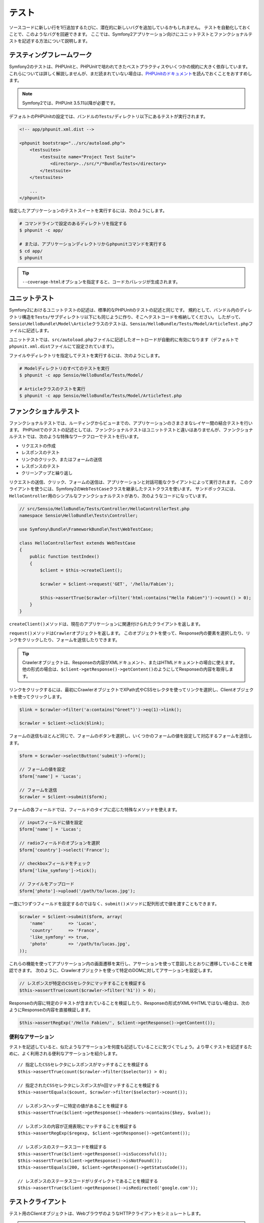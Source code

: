 .. index::
   single: Tests

テスト
======

ソースコードに新しい行を1行追加するたびに、潜在的に新しいバグを追加しているかもしれません。
テストを自動化しておくことで、このようなバグを回避できます。
ここでは、Symfony2アプリケーション向けにユニットテストとファンクショナルテストを記述する方法について説明します。

テスティングフレームワーク
--------------------------

Symfony2のテストは、PHPUnitと、PHPUnitで培われてきたベストプラクティスやいくつかの規約に大きく依存しています。
これらについては詳しく解説しませんが、まだ読まれていない場合は、\ `PHPUnitのドキュメント`_\ を読んでおくことをおすすめします。

.. note::

    Symfony2では、PHPUnit 3.5.11以降が必要です。

デフォルトのPHPUnitの設定では、バンドルの\ ``Tests/``\ ディレクトリ以下にあるテストが実行されます。

.. code-block:: xml

    <!-- app/phpunit.xml.dist -->

    <phpunit bootstrap="../src/autoload.php">
        <testsuites>
            <testsuite name="Project Test Suite">
                <directory>../src/*/*Bundle/Tests</directory>
            </testsuite>
        </testsuites>

        ...
    </phpunit>

指定したアプリケーションのテストスイートを実行するには、次のようにします。

.. code-block:: bash

    # コマンドラインで設定のあるディレクトリを指定する
    $ phpunit -c app/

    # または、アプリケーションディレクトリからphpunitコマンドを実行する
    $ cd app/
    $ phpunit

.. tip::

    ``--coverage-html``\ オプションを指定すると、コードカバレッジが生成されます。

.. index::
   single: Tests; Unit Tests

ユニットテスト
--------------

Symfony2におけるユニットテストの記述は、標準的なPHPUnitのテストの記述と同じです。
規約として、バンドル内のディレクトリ構造を\ ``Tests/``\ サブディレクトリ以下にも同じように作り、そこへテストコードを格納してください。
したがって、\ ``Sensio\HelloBundle\Model\Article``\ クラスのテストは、\ ``Sensio/HelloBundle/Tests/Model/ArticleTest.php``\ ファイルに記述します。

ユニットテストでは、\ ``src/autoload.php``\ ファイルに記述したオートロードが自動的に有効になります（デフォルトで\ ``phpunit.xml.dist``\ ファイルにて設定されています）。

ファイルやディレクトリを指定してテストを実行するには、次のようにします。

.. code-block:: bash

    # Modelディレクトリのすべてのテストを実行
    $ phpunit -c app Sensio/HelloBundle/Tests/Model/

    # Articleクラスのテストを実行
    $ phpunit -c app Sensio/HelloBundle/Tests/Model/ArticleTest.php

.. index::
   single: Tests; Functional Tests

ファンクショナルテスト
----------------------

ファンクショナルテストでは、ルーティングからビューまでの、アプリケーションのさまさまなレイヤー間の結合テストを行います。
PHPUnitでのテストの記述としては、ファンクショナルテストはユニットテストと違いはありませんが、ファンクショナルテストでは、次のような特殊なワークフローでテストを行います。

* リクエストの作成
* レスポンスのテスト
* リンクのクリック、またはフォームの送信
* レスポンスのテスト
* クリーンアップと繰り返し

リクエストの送信、クリック、フォームの送信は、アプリケーションと対話可能なクライアントによって実行されます。
このクライアントを使うには、Symfony2の\ ``WebTestCase``\ クラスを継承したテストクラスを使います。
サンドボックスには、\ ``HelloController``\ 用のシンプルなファンクショナルテストがあり、次のようなコードになっています。

.. code-block:: php

    // src/Sensio/HelloBundle/Tests/Controller/HelloControllerTest.php
    namespace Sensio\HelloBundle\Tests\Controller;

    use Symfony\Bundle\FrameworkBundle\Test\WebTestCase;

    class HelloControllerTest extends WebTestCase
    {
        public function testIndex()
        {
            $client = $this->createClient();

            $crawler = $client->request('GET', '/hello/Fabien');

            $this->assertTrue($crawler->filter('html:contains("Hello Fabien")')->count() > 0);
        }
    }

``createClient()``\ メソッドは、現在のアプリケーションに関連付けられたクライアントを返します。

.. code-block::php

    $crawler = $client->request('GET', 'hello/Fabien');

``request()``\ メソッドは\ ``Crawler``\ オブジェクトを返します。
このオブジェクトを使って、Response内の要素を選択したり、リンクをクリックしたり、フォームを送信したりできます。

.. tip::

    Crawlerオブジェクトは、Responseの内容がXMLドキュメント、またはHTMLドキュメントの場合に使えます。
    他の形式の場合は、\ ``$client->getResponse()->getContent()``\ のようにしてResponseの内容を取得します。

リンクをクリックするには、最初にCrawlerオブジェクトでXPath式やCSSセレクタを使ってリンクを選択し、Clientオブジェクトを使ってクリックします。

.. code-block:: php

    $link = $crawler->filter('a:contains("Greet")')->eq(1)->link();

    $crawler = $client->click($link);

フォームの送信もほとんど同じで、フォームのボタンを選択し、いくつかのフォームの値を設定して対応するフォームを送信します。

.. code-block:: php

    $form = $crawler->selectButton('submit')->form();

    // フォームの値を設定
    $form['name'] = 'Lucas';

    // フォームを送信
    $crawler = $client->submit($form);

``フォーム``\ の各フィールドでは、フィールドのタイプに応じた特殊なメソッドを使えます。

.. code-block:: php

    // inputフィールドに値を設定
    $form['name'] = 'Lucas';

    // radioフィールドのオプションを選択
    $form['country']->select('France');

    // checkboxフィールドをチェック
    $form['like_symfony']->tick();

    // ファイルをアップロード
    $form['photo']->upload('/path/to/lucas.jpg');

一度に1つずつフィールドを設定するのではなく、\ ``submit()``\ メソッドに配列形式で値を渡すこともできます。

.. code-block:: php

    $crawler = $client->submit($form, array(
        'name'         => 'Lucas',
        'country'      => 'France',
        'like_symfony' => true,
        'photo'        => '/path/to/lucas.jpg',
    ));

これらの機能を使ってアプリケーション内の画面遷移を実行し、アサーションを使って意図したとおりに遷移していることを確認できます。
次のように、Crawlerオブジェクトを使って特定のDOMに対してアサーションを設定します。

.. code-block:: php

    // レスポンスが特定のCSSセレクタにマッチすることを検証する
    $this->assertTrue(count($crawler->filter('h1')) > 0);

Responseの内容に特定のテキストが含まれていることを検証したり、Responseの形式がXMLやHTMLではない場合は、次のようにResponseの内容を直接検証します。

.. code-block:: php

    $this->assertRegExp('/Hello Fabien/', $client->getResponse()->getContent());

.. index::
   single: Tests; Assertions

便利なアサーション
~~~~~~~~~~~~~~~~~~

テストを記述していると、似たようなアサーションを何度も記述していることに気づくでしょう。より早くテストを記述するために、よく利用される便利なアサーションを紹介します。

::

    // 指定したCSSセレクタにレスポンスがマッチすることを検証する
    $this->assertTrue(count($crawler->filter($selector)) > 0);

    // 指定されたCSSセレクタにレスポンスがn回マッチすることを検証する
    $this->assertEquals($count, $crawler->filter($selector)->count());

    // レスポンスヘッダーに特定の値があることを検証する
    $this->assertTrue($client->getResponse()->headers->contains($key, $value));

    // レスポンスの内容が正規表現にマッチすることを検証する
    $this->assertRegExp($regexp, $client->getResponse()->getContent());

    // レスポンスのステータスコードを検証する
    $this->assertTrue($client->getResponse()->isSuccessful());
    $this->assertTrue($client->getResponse()->isNotFound());
    $this->assertEquals(200, $client->getResponse()->getStatusCode());

    // レスポンスのステータスコードがリダイレクトであることを検証する
    $this->assertTrue($client->getResponse()->isRedirected('google.com'));

.. _PHPUnitのドキュメント: http://www.phpunit.de/manual/3.5/ja/

.. index::
   single: Tests; Client

テストクライアント
------------------

テスト用のClientオブジェクトは、WebブラウザのようなHTTPクライアントをシミュレートします。

.. note::

    Clientオブジェクトは、\ ``BrowserKit``\ コンポーネントと\ ``Crawler``\ コンポーネントを利用しています。

リクエストの送信
~~~~~~~~~~~~~~~~

クライアントから、Symfony2アプリケーションへリクエストを送信するには、次のようにします。

.. code-block:: php

    $crawler = $client->request('GET', '/hello/Fabien');

``request()``\ メソッドは、引数としてHTTPメソッドとURLをとり、\ ``Crawler``\ インスタンスを返します。

ResponseからDOM要素を探すには、Crawlerオブジェクトを使います。見つかった要素を使って、リンクのクリックやフォームの送信を行えます。

.. code-block:: php

    $link = $crawler->selectLink('Go elsewhere...')->link();
    $crawler = $client->click($link);

    $form = $crawler->selectButton('validate')->form();
    $crawler = $client->submit($form, array('name' => 'Fabien'));

``click()``\ メソッドと\ ``submit()``\ メソッドは、\ ``Crawler``\ オブジェクトを返します。
これらのメソッドにより詳細な部分を隠蔽できるので、効率よくアプリケーションの遷移を記述できます。たとえば、フォームを送信する場合はHTTPメソッドとフォームのURLが自動的に検出され、ファイルを手軽にアップロードするAPIもあります。フォームに送信された値は、デフォルト値とマージされるといった機能もあります。

.. tip::

    ``リンク``\ オブジェクトと\ ``フォーム``\ オブジェクトの詳細については、Crawlerの節を参照してください。

フォームの送信や複雑なリクエストをシミュレートする別の方法として、\ ``request()``\ メソッドに追加の引数を指定することもできます。

.. code-block:: php

    // フォームの送信
    $client->request('POST', '/submit', array('name' => 'Fabien'));

    // ファイルアップロードのあるフォームの送信
    $client->request('POST', '/submit', array('name' => 'Fabien'), array('photo' => '/path/to/photo'));

    // HTTPヘッダーを指定
    $client->request('DELETE', '/post/12', array(), array(), array('PHP_AUTH_USER' => 'username', 'PHP_AUTH_PW' => 'pa$$word'));

リクエストからリダイレクトのレスポンスが返された場合は、クライアントは自動的にリダイレクト先へ遷移します。
この動作は、\ ``followRedirects()``\ メソッドで変更できます。

.. code-block:: php

    $client->followRedirects(false);

クライアントをリダイレクト先へ遷移しないようにした場合でも、\ ``followRedirect()``\ メソッドを使って強制的にリダイレクトさせることができます。

.. code-block:: php

    $crawler = $client->followRedirect();

また、各リクエストを独立したPHPプロセスで実行することで、同一のスクリプト内で複数のクライアントを実行した場合の副作用を回避できます。

.. code-block:: php

    $client->insulate();

ブラウジング
~~~~~~~~~~~~

Clientオブジェクトは、実際のWebブラウザで実行可能なさまざまな操作をサポートしています。

.. code-block:: php

    $client->back();
    $client->forward();
    $client->reload();

    // すべてのCookieと履歴を削除
    $client->restart();

内部オブジェクトへのアクセス
~~~~~~~~~~~~~~~~~~~~~~~~~~~~

Clientオブジェクトを使ってアプリケーションのテストを記述する際に、Clientの内部オブジェクトにアクセスしたい場合があるかもしれません。

.. code-block:: php

    $history   = $client->getHistory();
    $cookieJar = $client->getCookieJar();

直前のリクエストに関連付けられた、次のようなオブジェクトも取得できます。

.. code-block:: php

    $request  = $client->getRequest();
    $response = $client->getResponse();
    $crawler  = $client->getCrawler();
    $profiler = $client->getProfiler();

リクエストを独立したプロセスで実行していない場合は、\ ``Container``\ オブジェクトや\ ``Kernel``\ オブジェクトにもアクセスできます。

.. code-block:: php

    $container = $client->getContainer();
    $kernel    = $client->getKernel();

Containerオブジェクトへのアクセス
~~~~~~~~~~~~~~~~~~~~~~~~~~~~~~~~~

ファンクショナルテストでは、Responseのみをテストすることが推奨されています。しかし、アサーションを記述するために内部オブジェクトにアクセスしたい状況もあるでしょう。このような場合は、次のようにDIコンテナにアクセスします。

.. code-block:: php

    $container = $client->getContainer();

クライアントを独立したPHPプロセスで実行している場合や、HTTPレイヤーを使っている場合は、上のコードでDIコンテナを取得することはできない点に注意してください。

.. tip::

    チェックしたい情報をプロファイラから取得できる場合は、DIコンテナの代わりにプロファイラを使ってください。

リダイレクト
~~~~~~~~~~~~

デフォルトでは、Clientオブジェクトは、HTTPリダイレクトによりリダイレクト先へ自動的に遷移します。しかし、リダイレクトする前にResponseを取得してからリダイレクトさせたい場合は、次のように\ ``followRedirects()``\ を呼び出します。

::

    $client->followRedirects(false);

    $crawler = $client->request('GET', '/');

    // リダイレクトレスポンスに対する何らかの処理

    // 手動でリダイレクト先へ遷移
    $crawler = $client->followRedirect();

    $client->followRedirects(true);

.. index::
   single: Tests; Crawler

Crawlerオブジェクト
-------------------

Clientオブジェクトからリクエストを送信すると、Crawlerインスタンスが返されます。
このCrawlerを使って、HTMLドキュメントを走査し、ノードを選択し、リンクやフォームを検索します。

Crawlerインスタンスの作成
~~~~~~~~~~~~~~~~~~~~~~~~~

Clientオブジェクトを使ってリクエストを送信すると、Crawlerインスタンスが自動的に作られますが、手作業でCrawlerオブジェクトを作ることもできます。

.. code-block:: php

    use Symfony\Component\DomCrawler\Crawler;

    $crawler = new Crawler($html, $url);

Crawlerのコンストラクタは2つの引数をとります。2つめの引数は、リンクやフォームの絶対URLの生成に使われます。1つめの引数には、次のうちの1つを渡します。

* HTMLドキュメント
* XMLドキュメント
* ``DOMDocument``\ インスタンス
* ``DOMNodeList``\ インスタンス
* ``DOMNode``\ インスタンス
* 上記を要素とする配列

Crawlerインスタンスを作成後、次のようなノードを追加できます。

===================== ================================
メソッド              説明
===================== ================================
``addHTMLDocument()`` HTMLドキュメント
``addXMLDocument()``  XMLドキュメント
``addDOMDocument()``  ``DOMDocument``\ インスタンス
``addDOMNodeList()``  ``DOMNodeList``\ インスタンス
``addDOMNode()``      ``DOMNode``\ インスタンス
``addNodes()``        上記を要素とする配列
``add()``             上記の要素のどれでも指定可能
===================== ================================

走査
~~~~

Crawlerには、jQueryに似た、HTML/XMLドキュメントのDOMを走査するメソッドがあります。

===================== =========================================
メソッド              説明
===================== =========================================
``filter('h1')``      CSSセレクタにマッチするノード
``filterXpath('h1')`` XPath式にマッチするノード
``eq(1)``             指定したインデックスのノード
``first()``           最初のノード
``last()``            最後のノード
``siblings()``        兄弟のノード
``nextAll()``         後の兄弟ノード
``previousAll()``     前の兄弟ノード
``parents()``         親ノード
``children()``        子ノード
``reduce($lambda)``   callableからtrueが返されるノード
===================== =========================================

.. TODO:次の段落の訳をブラッシュアップ

選択されるノードごとに呼び出される、希望する条件にノードがマッチした場合にのみCrawlerオブジェクトを返すメソッドの内容を変更して、選択されるノードを絞り込めます。

.. code-block:: php

    $crawler
        ->filter('h1')
        ->reduce(function ($node, $i)
        {
            if (!$node->getAttribute('class')) {
                return false;
            }
        })
        ->first();

.. tip::

    ``count()`` 関数を使って、現在のCrawlerオブジェクトが保持しているノードの数を取得できます:
    ``count($crawler)``

情報の抽出
~~~~~~~~~~

Crawlerを使って、ノードから情報を抽出できます。

.. code-block:: php

    // 最初のノードの、指定した属性の値を返す
    $crawler->attr('class');

    // 最初のノードの値を返す
    $crawler->text();

    // すべてのノードから、配列で指定した属性の値を抽出する（_textはノードの値を返す）
    $crawler->extract(array('_text', 'href'));

    // 各ノードに対してラムダを実行し、結果を配列として返す
    $data = $crawler->each(function ($node, $i)
    {
        return $node->getAttribute('href');
    });

リンク
~~~~~~

走査メソッドを使ってリンクを選択できますが、\ ``selectLink()``\ ショートカットを使うと便利です。

.. code-block:: php

    $crawler->selectLink('Click here');

このコードにより、指定されたテキストを含むリンク、または、クリッカブルな画像で指定されたテキストが\ ``alt``\ 属性に含まれるものが選択されます。

Clientの\ ``click()``\  メソッドは、\ ``link()``\ メソッドから返された\ ``Link``\ インスタンスを引数にとります。

.. code-block:: php

    $link = $crawler->link();

    $client->click($link);

.. tip::

    ``links()``\ メソッドは、すべてのノードの\ ``Link``\  オブジェクトの配列を返します。

フォーム
~~~~~~~~

リンクと同じように、\ ``selectButton()``\ メソッドを使ってフォームを選択できます。

.. code-block:: php

    $crawler->selectButton('submit');

この処理では、フォーム自体ではなく、フォームのボタンを選択していることに注意してください。フォームには複数のボタンが存在する可能性があります。走査APIを使う際に、単一のボタンを特定する必要があることを覚えておいてください。

``selectButton()``\ メソッドで\ ``button``\  タグを選択し、\ ``input``\
タグの内容を送信します。これらを見つけるには、いくつかの方法があります。

* ``value``\ 属性の値

* 画像の\ ``id``\ または\ ``alt``\ 属性の値

* ``button``\ タグの\ ``id``\ または\ ``name``\ 属性の値

ボタンに対応するノードが見つかった場合、\ ``form()``\ メソッドを呼び出すと、ボタンノードを囲んでいる\ ``Form``\ インスタンスを取得できます。

.. code-block:: php

    $form = $crawler->form();

``form()``\ メソッドを呼び出す際に、フィールドの値を配列として渡すことで、フォームのデフォルト値を上書きできます。

.. code-block:: php

    $form = $crawler->form(array(
        'name'         => 'Fabien',
        'like_symfony' => true,
    ));

また、フォームで特定のHTTPメソッドをシミュレートしたい場合は、2つ目の引数に指定します。

.. code-block:: php

    $form = $crawler->form(array(), 'DELETE');

Clientから\ ``Form``\ インスタンスを送信します。

.. code-block:: php

    $client->submit($form);

フィールドの値は、\ ``submit()``\ メソッドの2つ目の引数で渡すこともできます。

.. code-block:: php

    $client->submit($form, array(
        'name'         => 'Fabien',
        'like_symfony' => true,
    ));

さらに複雑な状況の場合は、\ ``Form``\ インスタンスを配列のようにアクセスして、各フィールドの値を個別に設定できます。

::

    // フィールドの値を変更
    $form['name'] = 'Fabien';

フィールドのタイプごとに、値を操作する便利なAPIが用意されています。

.. code-block:: php

    // radioのオプションを選択
    $form['country']->select('France');

    // checkboxをチェック
    $form['like_symfony']->tick();

    // ファイルをアプロード
    $form['photo']->upload('/path/to/lucas.jpg');

.. tip::

    フォームに送信された値は\ ``getValues()``\ メソッドで取得できます。
    アップロードされたファイルにアクセスするには、\ ``getFiles()``\ メソッドの戻り値の配列を使います。\ ``getPhpValues()``\ と\ ``getPhpFiles()``\ は、送信された値をPHPフォーマットで返します（各括弧記法のキーをPHPの配列へ変換します）。

.. index::
   pair: Tests; Configuration

テストの設定
------------

.. index::
   pair: PHPUnit; Configuration

PHPUnitの設定
~~~~~~~~~~~~~

各アプリケーションごとにPHPUnitの設定があり、\ ``phpunit.xml.dist``\ ファイルに記述されています。このファイルを編集してデフォルト値を変更したり、\ ``phpunit.xml``\ ファイルを作成してローカルマシン用に設定をカスタマイズできます。

.. tip::

    コードリポジトリには\ ``phpunit.xml.dist``\ ファイルを保存し、\ ``phpunit.xml``\ ファイルは無視するよう設定してください。

デフォルトでは、\ ``phpunit``\ コマンドを実行した時に、"標準" バンドル内のテストだけが実行されます（標準とは、Vendor\\*Bundle\\Tests 名前空間を指します）。
対象の名前空間は簡単に追加できます。たとえば、次のように設定すると、インストールされたサードパーティのバンドルにあるテストが追加されます。

.. code-block:: xml

    <!-- hello/phpunit.xml.dist -->
    <testsuites>
        <testsuite name="Project Test Suite">
            <directory>../src/*/*Bundle/Tests</directory>
            <directory>../src/Sensio/Bundle/*Bundle/Tests</directory>
        </testsuite>
    </testsuites>

コードカバレッジに別の名前空間を追加するには、\ ``<filter>``\ セクションを次のように編集してください。

.. code-block:: xml

    <filter>
        <whitelist>
            <directory>../src</directory>
            <exclude>
                <directory>../src/*/*Bundle/Resources</directory>
                <directory>../src/*/*Bundle/Tests</directory>
                <directory>../src/Sensio/Bundle/*Bundle/Resources</directory>
                <directory>../src/Sensio/Bundle/*Bundle/Tests</directory>
            </exclude>
        </whitelist>
    </filter>

Clientの設定
~~~~~~~~~~~~

ファンクショナルテストで使うClientから、Kernelが作られます。このKernelは、特殊な\ ``test``\ 環境で実行されるので、次のようにカスタマイズできます。

.. configuration-block::

    .. code-block:: yaml

        # app/config/config_test.yml
        imports:
            - { resource: config_dev.yml }

        framework:
            error_handler: false
            test: ~

        web_profiler:
            toolbar: false
            intercept_redirects: false

        zend:
            logger:
                priority: debug

    .. code-block:: xml

        <!-- app/config/config_test.xml -->
        <container>
            <imports>
                <import resource="config_dev.xml" />
            </imports>

            <webprofiler:config
                toolbar="false"
                intercept-redirects="false"
            />

            <framework:config error_handler="false">
                <framework:test />
            </framework:config>

            <zend:config>
                <zend:logger priority="debug" />
            </zend:config>
        </container>

    .. code-block:: php

        // app/config/config_test.php
        $loader->import('config_dev.php');

        $container->loadFromExtension('framework', array(
            'error_handler' => false,
            'test'          => true,
        ));

        $container->loadFromExtension('web_profiler', array(
            'toolbar' => false,
            'intercept-redirects' => false,
        ));

        $container->loadFromExtension('zend', array(
            'logger' => array('priority' => 'debug'),
        ));

``createClient()`` メソッドにオプションを渡すことで、デフォルトの環境 (``test``) やデバッグモードの値 (``true``) を変更できます。

.. code-block:: php

    $client = $this->createClient(array(
        'environment' => 'my_test_env',
        'debug'       => false,
    ));

アプリケーションの動作がHTTPヘッダーに依存している場合、\ ``createClient()``\ メソッドの2つ目の引数で渡します。

.. code-block:: php

    $client = $this->createClient(array(), array(
        'HTTP_HOST'       => 'en.example.com',
        'HTTP_USER_AGENT' => 'MySuperBrowser/1.0',
    ));

リクエストごとにHTTPヘッダーの値を変更することもできます。

.. code-block:: php

    $client->request('GET', '/', array(), array(
        'HTTP_HOST'       => 'en.example.com',
        'HTTP_USER_AGENT' => 'MySuperBrowser/1.0',
    ));

.. tip::

    独自のClientオブジェクトを使うには、\ ``test.client.class``\ パラメータで変更するか、\ ``test.client``\ サービスを定義します。

Cookbookの参考記事
------------------

* :doc:`/cookbook/testing/http_authorization`
* :doc:`/cookbook/testing/insulating_clients`
* :doc:`/cookbook/testing/profiling`
